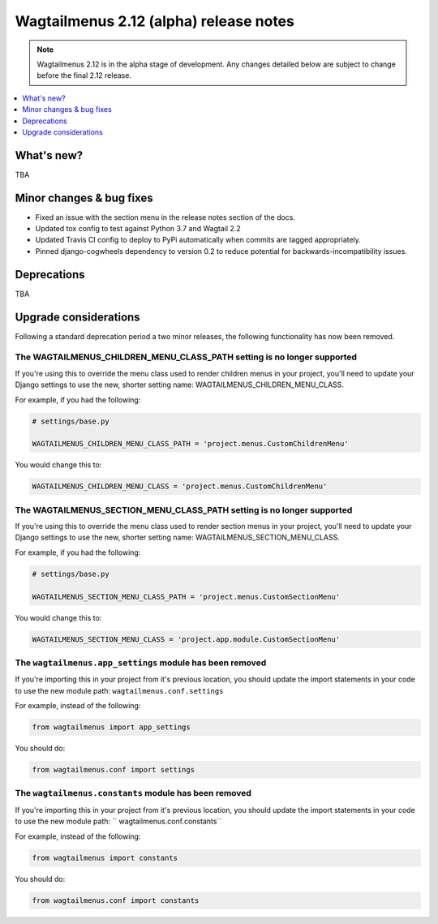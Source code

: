 =======================================
Wagtailmenus 2.12 (alpha) release notes
=======================================

.. NOTE ::
    
    Wagtailmenus 2.12 is in the alpha stage of development. Any changes
    detailed below are subject to change before the final 2.12 release.


.. contents::
    :local:
    :depth: 1


What's new?
===========

TBA


Minor changes & bug fixes 
=========================

- Fixed an issue with the section menu in the release notes section of the docs.
- Updated tox config to test against Python 3.7 and Wagtail 2.2
- Updated Travis CI config to deploy to PyPi automatically when commits are tagged appropriately.
- Pinned django-cogwheels dependency to version 0.2 to reduce potential for backwards-incompatibility issues.


Deprecations
============

TBA


Upgrade considerations
======================

Following a standard deprecation period a two minor releases, the following functionality has now been removed.


The WAGTAILMENUS_CHILDREN_MENU_CLASS_PATH setting is no longer supported
------------------------------------------------------------------------

If you're using this to override the menu class used to render children menus in your project, you'll need to update your Django settings to use the new, shorter setting name: WAGTAILMENUS_CHILDREN_MENU_CLASS.

For example, if you had the following:

.. code-block:: python

    # settings/base.py

    WAGTAILMENUS_CHILDREN_MENU_CLASS_PATH = 'project.menus.CustomChildrenMenu'

You would change this to:

.. code-block:: python

    WAGTAILMENUS_CHILDREN_MENU_CLASS = 'project.menus.CustomChildrenMenu'


The WAGTAILMENUS_SECTION_MENU_CLASS_PATH setting is no longer supported
-----------------------------------------------------------------------

If you're using this to override the menu class used to render section menus in your project, you'll need to update your Django settings to use the new, shorter setting name: WAGTAILMENUS_SECTION_MENU_CLASS.

For example, if you had the following:

.. code-block:: python

    # settings/base.py

    WAGTAILMENUS_SECTION_MENU_CLASS_PATH = 'project.menus.CustomSectionMenu'

You would change this to:

.. code-block:: python

    WAGTAILMENUS_SECTION_MENU_CLASS = 'project.app.module.CustomSectionMenu'


The ``wagtailmenus.app_settings`` module has been removed
---------------------------------------------------------

If you're importing this in your project from it's previous location, you should update the import statements in your code to use the new module path: ``wagtailmenus.conf.settings``

For example, instead of the following:

.. code-block:: python

    from wagtailmenus import app_settings

You should do:

.. code-block:: python

    from wagtailmenus.conf import settings


The ``wagtailmenus.constants`` module has been removed
------------------------------------------------------

If you're importing this in your project from it's previous location, you should update the import statements in your code to use the new module path: `` wagtailmenus.conf.constants``

For example, instead of the following:

.. code-block:: python

    from wagtailmenus import constants

You should do:

.. code-block:: python

    from wagtailmenus.conf import constants
